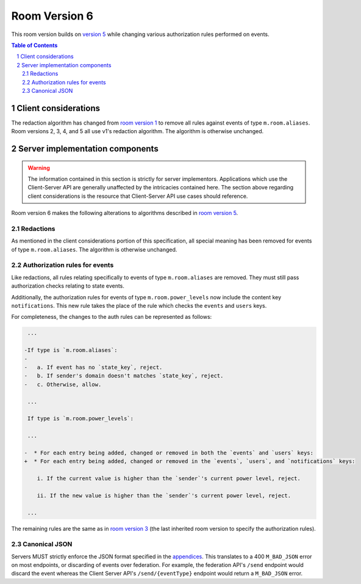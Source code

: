 .. Copyright 2020 The Matrix.org Foundation C.I.C.
..
.. Licensed under the Apache License, Version 2.0 (the "License");
.. you may not use this file except in compliance with the License.
.. You may obtain a copy of the License at
..
..     http://www.apache.org/licenses/LICENSE-2.0
..
.. Unless required by applicable law or agreed to in writing, software
.. distributed under the License is distributed on an "AS IS" BASIS,
.. WITHOUT WARRANTIES OR CONDITIONS OF ANY KIND, either express or implied.
.. See the License for the specific language governing permissions and
.. limitations under the License.

Room Version 6
==============

This room version builds on `version 5 <v5.html>`_ while changing various
authorization rules performed on events.

.. contents:: Table of Contents
.. sectnum::


Client considerations
---------------------

The redaction algorithm has changed from `room version 1 <v1.html>`_ to remove
all rules against events of type ``m.room.aliases``. Room versions 2, 3, 4, and
5 all use v1's redaction algorithm. The algorithm is otherwise unchanged.


Server implementation components
--------------------------------

.. WARNING::
   The information contained in this section is strictly for server implementors.
   Applications which use the Client-Server API are generally unaffected by the
   intricacies contained here. The section above regarding client considerations
   is the resource that Client-Server API use cases should reference.


Room version 6 makes the following alterations to algorithms described in `room version 5 <v5.html>`_.

Redactions
~~~~~~~~~~

As mentioned in the client considerations portion of this specification, all
special meaning has been removed for events of type ``m.room.aliases``. The
algorithm is otherwise unchanged.

Authorization rules for events
~~~~~~~~~~~~~~~~~~~~~~~~~~~~~~

Like redactions, all rules relating specifically to events of type ``m.room.aliases``
are removed. They must still pass authorization checks relating to state events.

Additionally, the authorization rules for events of type ``m.room.power_levels``
now include the content key ``notifications``. This new rule takes the place of the
rule which checks the ``events`` and ``users`` keys.

For completeness, the changes to the auth rules can be represented as follows:

.. code:: diff

     ...

    -If type is `m.room.aliases`:
    -
    -   a. If event has no `state_key`, reject.
    -   b. If sender's domain doesn't matches `state_key`, reject.
    -   c. Otherwise, allow.

     ...

     If type is `m.room.power_levels`:

     ...

    -  * For each entry being added, changed or removed in both the `events` and `users` keys:
    +  * For each entry being added, changed or removed in the `events`, `users`, and `notifications` keys:

        i. If the current value is higher than the `sender`'s current power level, reject.

        ii. If the new value is higher than the `sender`'s current power level, reject.

     ...


The remaining rules are the same as in `room version 3 <v3.html#authorization-rules-for-events>`_
(the last inherited room version to specify the authorization rules).

Canonical JSON
~~~~~~~~~~~~~~

Servers MUST strictly enforce the JSON format specified in the
`appendices <../appendices.html#canonical-json>`_. This translates to a 400 ``M_BAD_JSON`` error
on most endpoints, or discarding of events over federation. For example, the federation API's
``/send`` endpoint would discard the event whereas the Client Server API's ``/send/{eventType}``
endpoint would return a ``M_BAD_JSON`` error.

